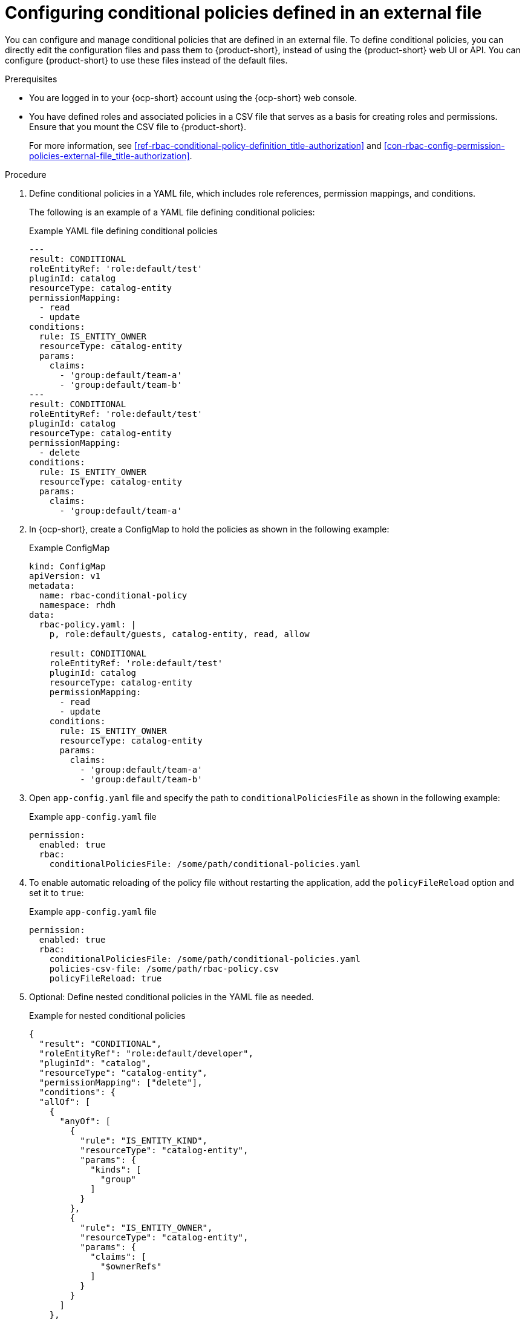 [id='proc-rbac-config-conditional-policy-file_{context}']
= Configuring conditional policies defined in an external file

You can configure and manage conditional policies that are defined in an external file. To define conditional policies, you can directly edit the configuration files and pass them to {product-short}, instead of using the {product-short} web UI or API. You can configure {product-short} to use these files instead of the default files.

.Prerequisites
* You are logged in to your {ocp-short} account using the {ocp-short} web console.
* You have defined roles and associated policies in a CSV file that serves as a basis for creating roles and permissions. Ensure that you mount the CSV file to {product-short}.
+
For more information, see xref:ref-rbac-conditional-policy-definition_title-authorization[] and xref:con-rbac-config-permission-policies-external-file_title-authorization[].

.Procedure

. Define conditional policies in a YAML file, which includes role references, permission mappings, and conditions.
+
--
The following is an example of a YAML file defining conditional policies:

.Example YAML file defining conditional policies
[source,yaml]
----
---
result: CONDITIONAL
roleEntityRef: 'role:default/test'
pluginId: catalog
resourceType: catalog-entity
permissionMapping:
  - read
  - update
conditions:
  rule: IS_ENTITY_OWNER
  resourceType: catalog-entity
  params:
    claims:
      - 'group:default/team-a'
      - 'group:default/team-b'
---
result: CONDITIONAL
roleEntityRef: 'role:default/test'
pluginId: catalog
resourceType: catalog-entity
permissionMapping:
  - delete
conditions:
  rule: IS_ENTITY_OWNER
  resourceType: catalog-entity
  params:
    claims:
      - 'group:default/team-a'
----
--
. In {ocp-short}, create a ConfigMap to hold the policies as shown in the following example:
+
--
.Example ConfigMap
[source, yaml]
----
kind: ConfigMap
apiVersion: v1
metadata:
  name: rbac-conditional-policy
  namespace: rhdh
data:
  rbac-policy.yaml: |
    p, role:default/guests, catalog-entity, read, allow

    result: CONDITIONAL
    roleEntityRef: 'role:default/test'
    pluginId: catalog
    resourceType: catalog-entity
    permissionMapping:
      - read
      - update
    conditions:
      rule: IS_ENTITY_OWNER
      resourceType: catalog-entity
      params:
        claims:
          - 'group:default/team-a'
          - 'group:default/team-b'
----
--

. Open `app-config.yaml` file and specify the path to `conditionalPoliciesFile` as shown in the following example:
+
--
.Example `app-config.yaml` file
[source,yaml]
----
permission:
  enabled: true
  rbac:
    conditionalPoliciesFile: /some/path/conditional-policies.yaml
----
--

. To enable automatic reloading of the policy file without restarting the application, add the `policyFileReload` option and set it to `true`:
+
--
.Example `app-config.yaml` file 
[source,yaml]
----
permission:
  enabled: true
  rbac:
    conditionalPoliciesFile: /some/path/conditional-policies.yaml
    policies-csv-file: /some/path/rbac-policy.csv
    policyFileReload: true
----
--

. Optional: Define nested conditional policies in the YAML file as needed.
+
--
.Example for nested conditional policies
[source,yaml]
----
{
  "result": "CONDITIONAL",
  "roleEntityRef": "role:default/developer",
  "pluginId": "catalog",
  "resourceType": "catalog-entity",
  "permissionMapping": ["delete"],
  "conditions": {
  "allOf": [
    {
      "anyOf": [
        {
          "rule": "IS_ENTITY_KIND",
          "resourceType": "catalog-entity",
          "params": {
            "kinds": [
              "group"
            ]
          }
        },
        {
          "rule": "IS_ENTITY_OWNER",
          "resourceType": "catalog-entity",
          "params": {
            "claims": [
              "$ownerRefs"
            ]
          }
        }
      ]
    },
    {
      "not": {
        "rule": "IS_ENTITY_KIND",
        "resourceType": "catalog-entity",
        "params": {
          "kinds": [
            "api"
          ]
        }
      }
    }
  ]
}
}
----

In the previous example, the `role:default/developer` is granted the condition to delete catalog entities only if they are the entity owner or if the catalog entity belongs to a group. However, this condition does not apply if the catalog entity is an API.
--

